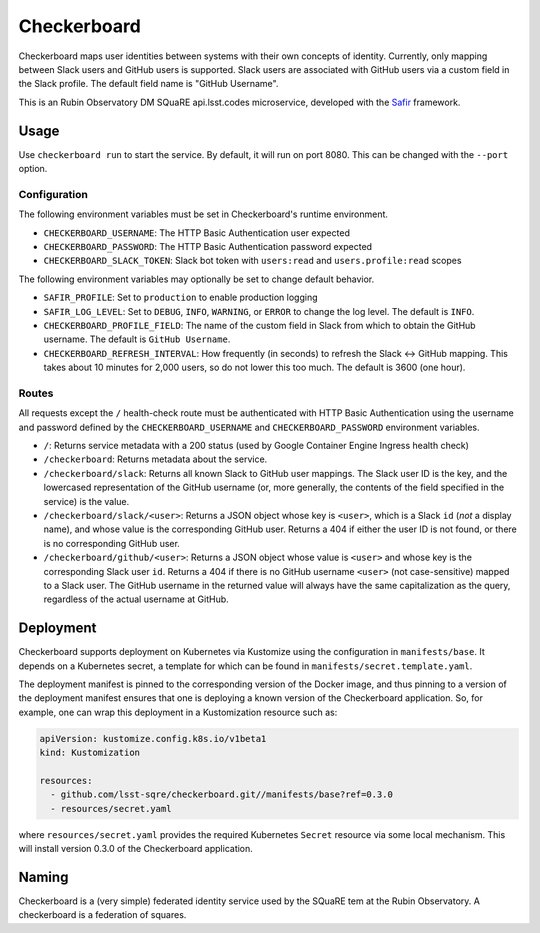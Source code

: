 ############
Checkerboard
############

|Build|

Checkerboard maps user identities between systems with their own concepts of identity.
Currently, only mapping between Slack users and GitHub users is supported.
Slack users are associated with GitHub users via a custom field in the Slack profile.
The default field name is "GitHub Username".

This is an Rubin Observatory DM SQuaRE api.lsst.codes microservice, developed with the `Safir <https://safir.lsst.io>`__ framework.

Usage
=====

Use ``checkerboard run`` to start the service.
By default, it will run on port 8080.
This can be changed with the ``--port`` option.

Configuration
-------------

The following environment variables must be set in Checkerboard's runtime environment.

* ``CHECKERBOARD_USERNAME``: The HTTP Basic Authentication user expected
* ``CHECKERBOARD_PASSWORD``: The HTTP Basic Authentication password expected
* ``CHECKERBOARD_SLACK_TOKEN``: Slack bot token with ``users:read`` and ``users.profile:read`` scopes

The following environment variables may optionally be set to change default behavior.

- ``SAFIR_PROFILE``: Set to ``production`` to enable production logging
- ``SAFIR_LOG_LEVEL``: Set to ``DEBUG``, ``INFO``, ``WARNING``, or ``ERROR`` to change the log level.
  The default is ``INFO``.
- ``CHECKERBOARD_PROFILE_FIELD``: The name of the custom field in Slack from which to obtain the GitHub username.
  The default is ``GitHub Username``.
- ``CHECKERBOARD_REFRESH_INTERVAL``: How frequently (in seconds) to refresh the Slack <-> GitHub mapping.
  This takes about 10 minutes for 2,000 users, so do not lower this too much.
  The default is 3600 (one hour).

Routes
------

All requests except the ``/`` health-check route must be authenticated with HTTP Basic Authentication using the username and password defined by the ``CHECKERBOARD_USERNAME`` and ``CHECKERBOARD_PASSWORD`` environment variables.

* ``/``: Returns service metadata with a 200 status (used by Google Container Engine Ingress health check)

* ``/checkerboard``: Returns metadata about the service.

* ``/checkerboard/slack``: Returns all known Slack to GitHub user mappings.
  The Slack user ID is the key, and the lowercased representation of the GitHub username (or, more generally, the contents of the field specified in the service) is the value.

* ``/checkerboard/slack/<user>``: Returns a JSON object whose key is ``<user>``, which is a Slack ``id`` (*not* a display name), and whose value is the corresponding GitHub user.
  Returns a 404 if either the user ID is not found, or there is no corresponding GitHub user.

* ``/checkerboard/github/<user>``: Returns a JSON object whose value is ``<user>`` and whose key is the corresponding Slack user ``id``.
  Returns a 404 if there is no GitHub username ``<user>`` (not case-sensitive) mapped to a Slack user.
  The GitHub username in the returned value will always have the same capitalization as the query, regardless of the actual username at GitHub.

Deployment
==========

Checkerboard supports deployment on Kubernetes via Kustomize using the configuration in ``manifests/base``.
It depends on a Kubernetes secret, a template for which can be found in ``manifests/secret.template.yaml``.

The deployment manifest is pinned to the corresponding version of the Docker image, and thus pinning to a version of the deployment manifest ensures that one is deploying a known version of the Checkerboard application.
So, for example, one can wrap this deployment in a Kustomization resource such as:

.. code-block:: yaml

   apiVersion: kustomize.config.k8s.io/v1beta1
   kind: Kustomization

   resources:
     - github.com/lsst-sqre/checkerboard.git//manifests/base?ref=0.3.0
     - resources/secret.yaml

where ``resources/secret.yaml`` provides the required Kubernetes ``Secret`` resource via some local mechanism.
This will install version 0.3.0 of the Checkerboard application.

Naming
======

Checkerboard is a (very simple) federated identity service used by the SQuaRE tem at the Rubin Observatory.
A checkerboard is a federation of squares.

.. |Build| image:: https://github.com/lsst-sqre/checkerboard/workflows/CI/badge.svg
   :alt: GitHub Actions
   :scale: 100%
   :target: https://github.com/lsst-sqre/checkerboard/actions
